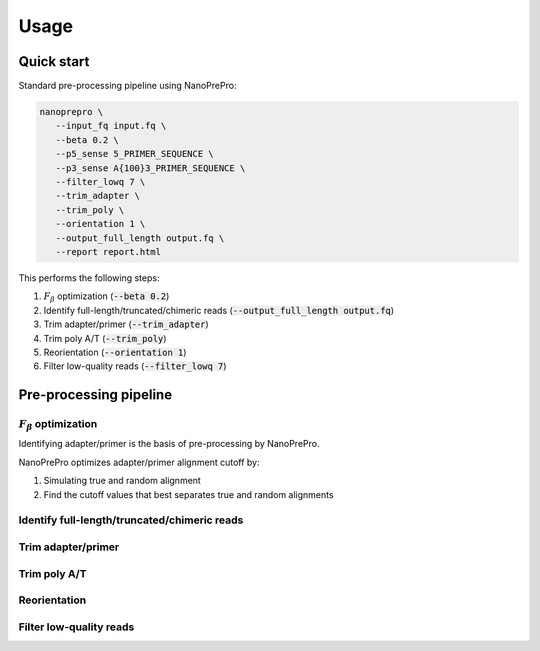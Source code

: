 Usage
=====

Quick start
-------------

Standard pre-processing pipeline using NanoPrePro:

.. code-block:: bash

   nanoprepro \
      --input_fq input.fq \
      --beta 0.2 \
      --p5_sense 5_PRIMER_SEQUENCE \
      --p3_sense A{100}3_PRIMER_SEQUENCE \
      --filter_lowq 7 \
      --trim_adapter \
      --trim_poly \
      --orientation 1 \
      --output_full_length output.fq \
      --report report.html

This performs the following steps:

1. :math:`F_{\beta}` optimization (:code:`--beta 0.2`)
2. Identify full-length/truncated/chimeric reads (:code:`--output_full_length output.fq`)
3. Trim adapter/primer (:code:`--trim_adapter`)
4. Trim poly A/T (:code:`--trim_poly`)
5. Reorientation (:code:`--orientation 1`)
6. Filter low-quality reads (:code:`--filter_lowq 7`)

Pre-processing pipeline
-------------

:math:`F_{\beta}` optimization
~~~~~~~~~~~~~
Identifying adapter/primer is the basis of pre-processing by NanoPrePro.

NanoPrePro optimizes adapter/primer alignment cutoff by:

1. Simulating true and random alignment
2. Find the cutoff values that best separates true and random alignments

Identify full-length/truncated/chimeric reads
~~~~~~~~~~~~~

Trim adapter/primer
~~~~~~~~~~~~~

Trim poly A/T
~~~~~~~~~~~~~

Reorientation
~~~~~~~~~~~~~

Filter low-quality reads
~~~~~~~~~~~~~

